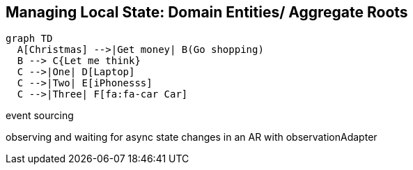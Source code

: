 
== Managing Local State: Domain Entities/ Aggregate Roots

[mermaid]
....
graph TD
  A[Christmas] -->|Get money| B(Go shopping)
  B --> C{Let me think}
  C -->|One| D[Laptop]
  C -->|Two| E[iPhonesss]
  C -->|Three| F[fa:fa-car Car]

....


event sourcing

observing and waiting for async state changes in an AR with observationAdapter
